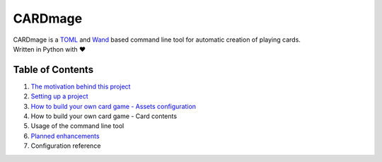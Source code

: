 ================
CARDmage
================
| CARDmage is a `TOML <https://pypi.org/project/toml/>`_ and `Wand <https://pypi.org/project/Wand/>`_ based command line tool for automatic creation of playing cards.
| Written in Python with ♥

Table of Contents
-----------------
1. `The motivation behind this project <https://github.com/xenomorphis/cardmage/blob/main/docs/Motivation.rst>`_
2. `Setting up a project <https://github.com/xenomorphis/cardmage/blob/main/docs/ProjectSetup.rst>`_
3. `How to build your own card game - Assets configuration <https://github.com/xenomorphis/cardmage/blob/main/docs/CardSetup.rst>`_
4. How to build your own card game - Card contents
5. Usage of the command line tool
6. `Planned enhancements <https://github.com/xenomorphis/cardmage/blob/main/docs/Features.rst>`_
7. Configuration reference